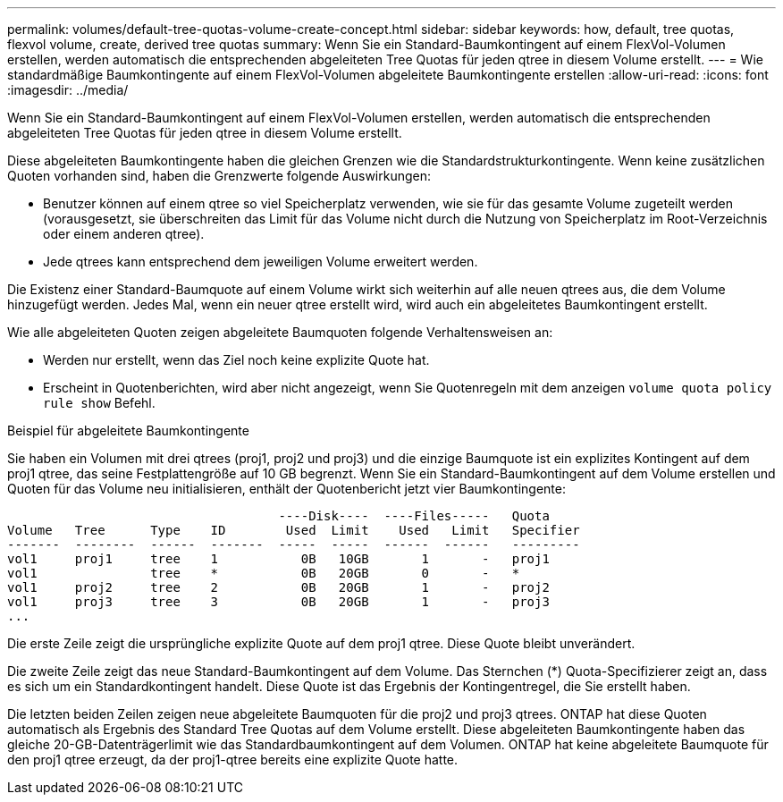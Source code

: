 ---
permalink: volumes/default-tree-quotas-volume-create-concept.html 
sidebar: sidebar 
keywords: how, default, tree quotas, flexvol volume, create, derived tree quotas 
summary: Wenn Sie ein Standard-Baumkontingent auf einem FlexVol-Volumen erstellen, werden automatisch die entsprechenden abgeleiteten Tree Quotas für jeden qtree in diesem Volume erstellt. 
---
= Wie standardmäßige Baumkontingente auf einem FlexVol-Volumen abgeleitete Baumkontingente erstellen
:allow-uri-read: 
:icons: font
:imagesdir: ../media/


[role="lead"]
Wenn Sie ein Standard-Baumkontingent auf einem FlexVol-Volumen erstellen, werden automatisch die entsprechenden abgeleiteten Tree Quotas für jeden qtree in diesem Volume erstellt.

Diese abgeleiteten Baumkontingente haben die gleichen Grenzen wie die Standardstrukturkontingente. Wenn keine zusätzlichen Quoten vorhanden sind, haben die Grenzwerte folgende Auswirkungen:

* Benutzer können auf einem qtree so viel Speicherplatz verwenden, wie sie für das gesamte Volume zugeteilt werden (vorausgesetzt, sie überschreiten das Limit für das Volume nicht durch die Nutzung von Speicherplatz im Root-Verzeichnis oder einem anderen qtree).
* Jede qtrees kann entsprechend dem jeweiligen Volume erweitert werden.


Die Existenz einer Standard-Baumquote auf einem Volume wirkt sich weiterhin auf alle neuen qtrees aus, die dem Volume hinzugefügt werden. Jedes Mal, wenn ein neuer qtree erstellt wird, wird auch ein abgeleitetes Baumkontingent erstellt.

Wie alle abgeleiteten Quoten zeigen abgeleitete Baumquoten folgende Verhaltensweisen an:

* Werden nur erstellt, wenn das Ziel noch keine explizite Quote hat.
* Erscheint in Quotenberichten, wird aber nicht angezeigt, wenn Sie Quotenregeln mit dem anzeigen `volume quota policy rule show` Befehl.


.Beispiel für abgeleitete Baumkontingente
Sie haben ein Volumen mit drei qtrees (proj1, proj2 und proj3) und die einzige Baumquote ist ein explizites Kontingent auf dem proj1 qtree, das seine Festplattengröße auf 10 GB begrenzt. Wenn Sie ein Standard-Baumkontingent auf dem Volume erstellen und Quoten für das Volume neu initialisieren, enthält der Quotenbericht jetzt vier Baumkontingente:

[listing]
----
                                    ----Disk----  ----Files-----   Quota
Volume   Tree      Type    ID        Used  Limit    Used   Limit   Specifier
-------  --------  ------  -------  -----  -----  ------  ------   ---------
vol1     proj1     tree    1           0B   10GB       1       -   proj1
vol1               tree    *           0B   20GB       0       -   *
vol1     proj2     tree    2           0B   20GB       1       -   proj2
vol1     proj3     tree    3           0B   20GB       1       -   proj3
...
----
Die erste Zeile zeigt die ursprüngliche explizite Quote auf dem proj1 qtree. Diese Quote bleibt unverändert.

Die zweite Zeile zeigt das neue Standard-Baumkontingent auf dem Volume. Das Sternchen (*) Quota-Specifizierer zeigt an, dass es sich um ein Standardkontingent handelt. Diese Quote ist das Ergebnis der Kontingentregel, die Sie erstellt haben.

Die letzten beiden Zeilen zeigen neue abgeleitete Baumquoten für die proj2 und proj3 qtrees. ONTAP hat diese Quoten automatisch als Ergebnis des Standard Tree Quotas auf dem Volume erstellt. Diese abgeleiteten Baumkontingente haben das gleiche 20-GB-Datenträgerlimit wie das Standardbaumkontingent auf dem Volumen. ONTAP hat keine abgeleitete Baumquote für den proj1 qtree erzeugt, da der proj1-qtree bereits eine explizite Quote hatte.
